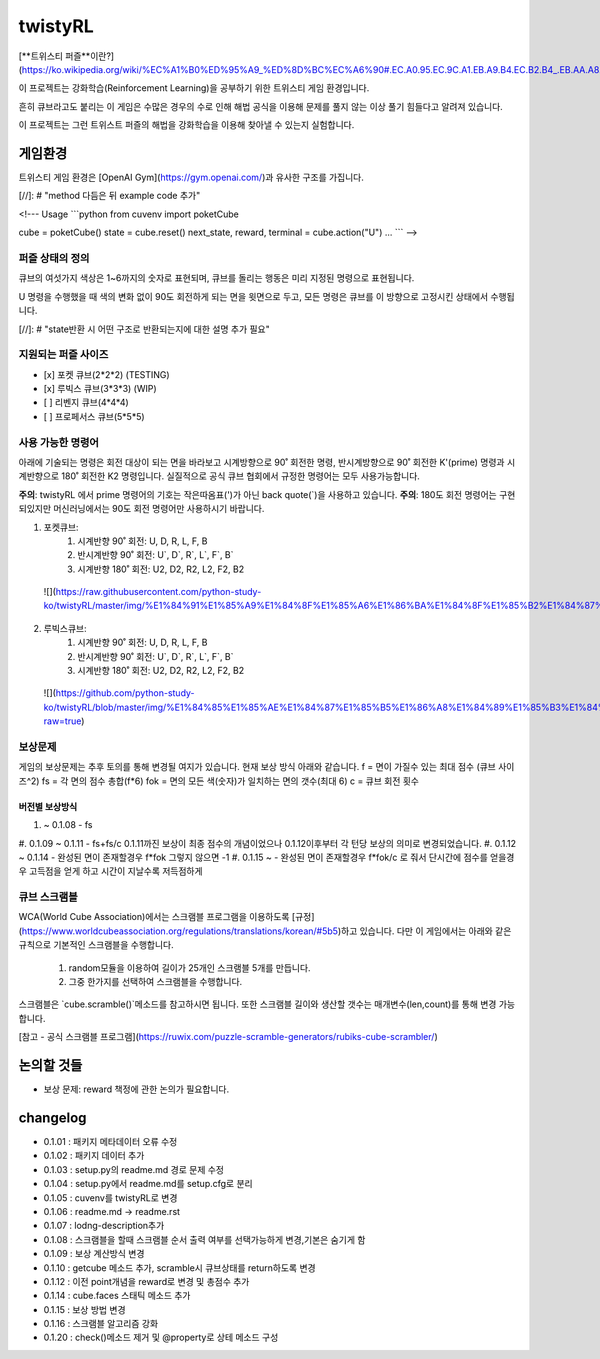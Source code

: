 ========
twistyRL
========
[**트위스티 퍼즐**이란?](https://ko.wikipedia.org/wiki/%EC%A1%B0%ED%95%A9_%ED%8D%BC%EC%A6%90#.EC.A0.95.EC.9C.A1.EB.A9.B4.EC.B2.B4_.EB.AA.A8.EC.96.91.EC.9D.98_.ED.8A.B8.EC.9C.84.EC.8A.A4.ED.8B.B0_.ED.8D.BC.EC.A6.90)

이 프로젝트는 강화학습(Reinforcement Learning)을 공부하기 위한 트위스티 게임 환경입니다.

흔히 큐브라고도 붙리는 이 게임은 수많은 경우의 수로 인해 해법 공식을 이용해 문제를 풀지 않는 이상 풀기 힘들다고 알려져 있습니다.

이 프로젝트는 그런 트위스트 퍼즐의 해법을 강화학습을 이용해 찾아낼 수 있는지 실험합니다.


게임환경
====

트위스티 게임 환경은 [OpenAI Gym](https://gym.openai.com/)과 유사한 구조를 가집니다.

[//]: # "method 다듬은 뒤 example code 추가"

<!---
Usage
```python
from cuvenv import poketCube
    
cube = poketCube()
state = cube.reset()
next_state, reward, terminal = cube.action("U")
...
```
-->

퍼즐 상태의 정의
---------
큐브의 여섯가지 색상은 1~6까지의 숫자로 표현되며, 큐브를 돌리는 행동은 미리 지정된 명령으로 표현됩니다.

U 명령을 수행했을 때 색의 변화 없이 90도 회전하게 되는 면을 윗면으로 두고, 모든 명령은 큐브를 이 방향으로 고정시킨 상태에서 수행됩니다. 

[//]: # "state반환 시 어떤 구조로 반환되는지에 대한 설명 추가 필요"

지원되는 퍼즐 사이즈
-----------

- [x] 포켓 큐브(2\*2\*2) (TESTING)
- [x] 루빅스 큐브(3\*3\*3) (WIP)
- [ ] 리벤지 큐브(4\*4\*4)
- [ ] 프로페서스 큐브(5\*5\*5)

사용 가능한 명령어
----------
아래에 기술되는 명령은 회전 대상이 되는 면을 바라보고 시계방향으로 90˚ 회전한 명령, 반시계방향으로 90˚ 회전한 K'(prime) 명령과 시계반향으로 180˚ 회전한 K2 명령입니다.
실질적으로 공식 큐브 협회에서 규정한 명령어는 모두 사용가능합니다.

**주의**: twistyRL 에서 prime 명령어의 기호는 작은따옴표(')가 아닌 back quote(\`)을 사용하고 있습니다.
**주의**: 180도 회전 명령어는 구현 되있지만 머신러닝에서는 90도 회전 명령어만 사용하시기 바랍니다.

1. 포켓큐브:
    #. 시계반향 90˚ 회전: U, D, R, L, F, B
    #. 반시계반향 90˚ 회전: U\`, D\`, R\`, L\`, F\`, B\`
    #. 시계반향 180˚ 회전: U2, D2, R2, L2, F2, B2
 ![](https://raw.githubusercontent.com/python-study-ko/twistyRL/master/img/%E1%84%91%E1%85%A9%E1%84%8F%E1%85%A6%E1%86%BA%E1%84%8F%E1%85%B2%E1%84%87%E1%85%B3.png)
 
2. 루빅스큐브:
    #. 시계반향 90˚ 회전: U, D, R, L, F, B
    #. 반시계반향 90˚ 회전: U\`, D\`, R\`, L\`, F\`, B\`
    #. 시계반향 180˚ 회전: U2, D2, R2, L2, F2, B2
 ![](https://github.com/python-study-ko/twistyRL/blob/master/img/%E1%84%85%E1%85%AE%E1%84%87%E1%85%B5%E1%86%A8%E1%84%89%E1%85%B3%E1%84%8F%E1%85%B2%E1%84%87%E1%85%B3.png?raw=true)

보상문제
----
게임의 보상문제는 추후 토의를 통해 변경될 여지가 있습니다.
현재 보상 방식 아래와 같습니다.
f = 면이 가질수 있는 최대 점수 (큐브 사이즈^2)
fs = 각 면의 점수 총합(f*6)
fok = 면의 모든 색(숫자)가 일치하는 면의 갯수(최대 6)
c = 큐브 회전 횟수

버전별 보상방식
~~~~~~~~
#. ~ 0.1.08 - fs
#. 0.1.09 ~ 0.1.11 - fs+fs/c
0.1.11까진 보상이 최종 점수의 개념이었으나 0.1.12이후부터 각 턴당 보상의 의미로 변경되었습니다.
#. 0.1.12 ~ 0.1.14 - 완성된 면이 존재할경우 f*fok 그렇지 않으면 -1
#. 0.1.15 ~ - 완성된 면이 존재할경우 f*fok/c 로 줘서 단시간에 점수를 얻을경우 고득점을 얻게 하고 시간이 지날수록 저득점하게

큐브 스크램블
-------
WCA(World Cube Association)에서는 스크램블 프로그램을 이용하도록 [규정](https://www.worldcubeassociation.org/regulations/translations/korean/#5b5)하고 있습니다.
다만 이 게임에서는 아래와 같은 규칙으로 기본적인 스크램블을 수행합니다.
    1. random모듈을 이용하여 길이가 25개인 스크램블 5개를 만듭니다.
    2. 그중 한가지를 선택하여 스크램블을 수행합니다.
스크램블은 `cube.scramble()`메소드를 참고하시면 됩니다.
또한 스크램블 길이와 생산할 갯수는 매개변수(len,count)를 통해 변경 가능합니다.


[참고 - 공식 스크램블 프로그램](https://ruwix.com/puzzle-scramble-generators/rubiks-cube-scrambler/)


논의할 것들
======
- 보상 문제: reward 책정에 관한 논의가 필요합니다.

changelog
=========
- 0.1.01 : 패키지 메타데이터 오류 수정
- 0.1.02 : 패키지 데이터 추가
- 0.1.03 : setup.py의 readme.md 경로 문제 수정
- 0.1.04 : setup.py에서 readme.md를 setup.cfg로 분리
- 0.1.05 : cuvenv를 twistyRL로 변경
- 0.1.06 : readme.md -> readme.rst
- 0.1.07 : lodng-description추가
- 0.1.08 : 스크램블을 할때 스크램블 순서 출력 여부를 선택가능하게 변경,기본은 숨기게 함
- 0.1.09 : 보상 계산방식 변경
- 0.1.10 : getcube 메소드 추가, scramble시 큐브상태를 return하도록 변경
- 0.1.12 : 이전 point개념을 reward로 변경 및 총점수 추가
- 0.1.14 : cube.faces 스태틱 메소드 추가
- 0.1.15 : 보상 방법 변경
- 0.1.16 : 스크램블 알고리즘 강화
- 0.1.20 : check()메소드 제거 및 @property로 상테 메소드 구성